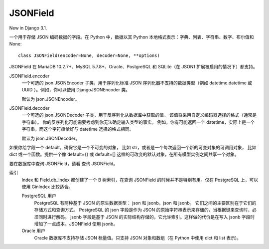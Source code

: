 =============================
JSONField
=============================


.. post:: 2023-02-20 22:06:49
  :tags: python, Web框架, Django, 支持的Field
  :category: 后端
  :author: YanQue
  :location: CD
  :language: zh-cn


New in Django 3.1.

一个用于存储 JSON 编码数据的字段。在 Python 中，数据以其 Python 本地格式表示：字典、列表、字符串、数字、布尔值和 None::

  class JSONField(encoder=None, decoder=None, **options)

JSONField 在 MariaDB 10.2.7+、MySQL 5.7.8+、Oracle、PostgreSQL 和 SQLite（在 JSON1 扩展被启用的情况下）都支持。

JSONField.encoder
  一个可选的 json.JSONEncoder 子类，用于序列化标准 JSON 序列化器不支持的数据类型（例如 datetime.datetime 或 UUID ）。例如，你可以使用 DjangoJSONEncoder 类。

  默认为 json.JSONEncoder。
JSONField.decoder
  一个可选的 json.JSONDecoder 子类，用于反序列化从数据库中获取的值。
  该值将采用自定义编码器选择的格式（通常是字符串）。
  你的反序列化可能需要考虑到你无法确定输入类型的事实。
  例如，你有可能返回一个 datetime，实际上是一个字符串，而这个字符串恰好与 datetime 选择的格式相同。

  默认为 json.JSONDecoder。

如果你给字段一个 default，确保它是一个不可变的对象，
比如 str，或者是一个每次返回一个新的可变对象的可调用对象，
比如 dict 或一个函数。提供一个像 default={} 或 default=[] 这样的可改变的默认对象，在所有模型实例之间共享一个对象。

要在数据库中查询 JSONField，请看 查询 JSONField。

索引
  Index 和 Field.db_index 都创建了一个 B 树索引，在查询 JSONField 的时候并不是特别有用。仅在 PostgreSQL 上，可以使用 GinIndex 比较适合。

  PostgreSQL 用户
    PostgreSQL 有两种基于 JSON 的原生数据类型： json 和 jsonb。json 和 jsonb。
    它们之间的主要区别在于它们的存储方式和查询方式。
    PostgreSQL 的 json 字段是作为 JSON 的原始字符串表示来存储的，当根据键来查询时，必须同时进行解码。
    jsonb 字段是基于 JSON 的实际结构存储的，它允许索引。这样做的代价是在写入 jsonb 字段时增加了一点成本。JSONField 使用 jsonb。
  Oracle 用户
    Oracle 数据库不支持存储 JSON 标量值。只支持 JSON 对象和数组（在 Python 中使用 dict 和 list 表示)。


